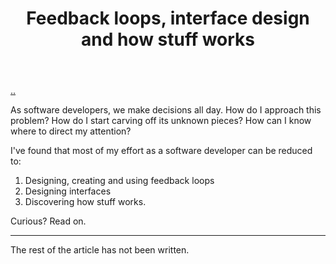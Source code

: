#+title: Feedback loops, interface design and how stuff works

[[./..][..]]

As software developers, we make decisions all day. How do I approach this
problem? How do I start carving off its unknown pieces? How can I know where to
direct my attention?

I've found that most of my effort as a software developer can be reduced to:

1. Designing, creating and using feedback loops
2. Designing interfaces
3. Discovering how stuff works.

Curious? Read on.

-----

The rest of the article has not been written.

* Outline draft :noexport:
** Perspective
** Figure
** Specifics - software development process
** Specifics - product design process
